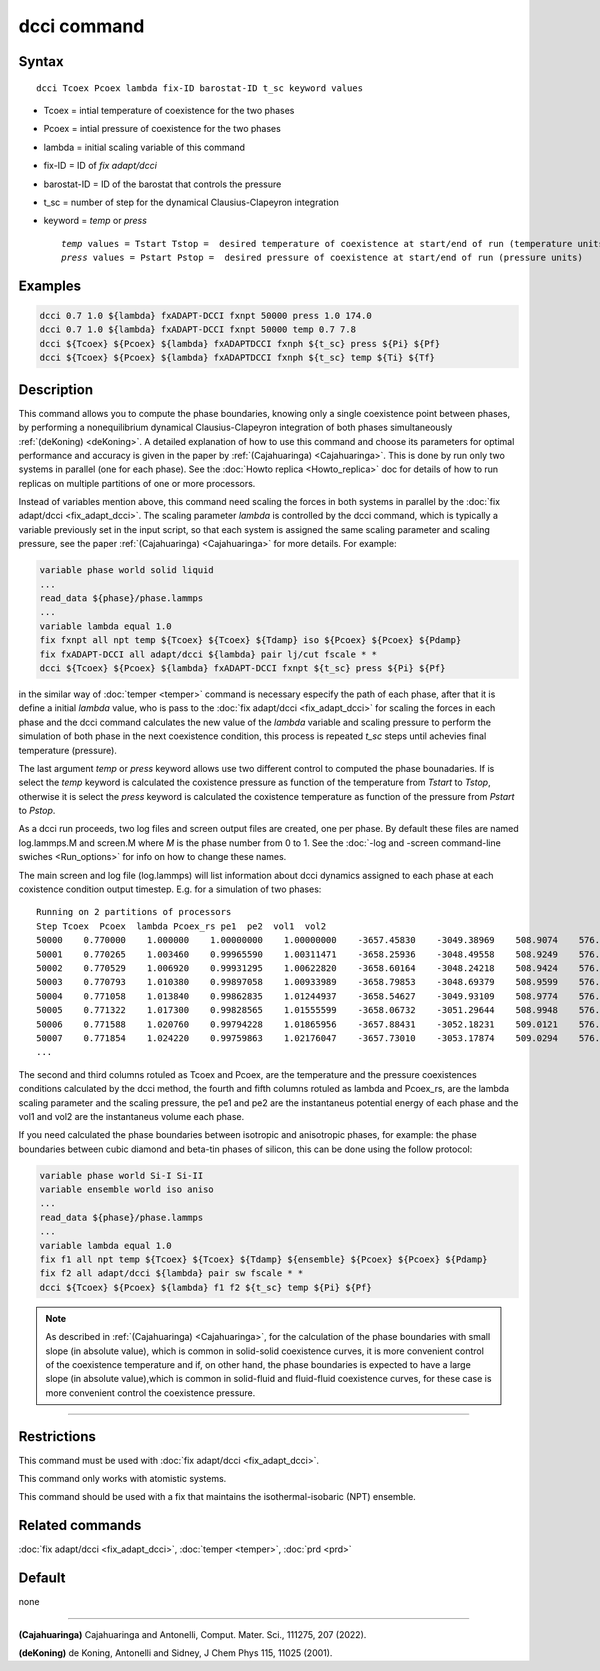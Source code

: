 .. index:: dcci

dcci command
===================

Syntax
""""""

.. parsed-literal::

   dcci Tcoex Pcoex lambda fix-ID barostat-ID t_sc keyword values

* Tcoex = intial temperature of coexistence for the two phases 
* Pcoex = intial pressure of coexistence for the two phases 
* lambda = initial scaling variable of this command
* fix-ID = ID of *fix adapt/dcci*
* barostat-ID = ID of the barostat that controls the pressure
* t_sc = number of step for the dynamical Clausius-Clapeyron integration
* keyword = *temp* or *press*
  
  .. parsed-literal::

       *temp* values = Tstart Tstop =  desired temperature of coexistence at start/end of run (temperature units)
       *press* values = Pstart Pstop =  desired pressure of coexistence at start/end of run (pressure units) 

Examples
""""""""

.. code-block:: LAMMPS

   dcci 0.7 1.0 ${lambda} fxADAPT-DCCI fxnpt 50000 press 1.0 174.0
   dcci 0.7 1.0 ${lambda} fxADAPT-DCCI fxnpt 50000 temp 0.7 7.8
   dcci ${Tcoex} ${Pcoex} ${lambda} fxADAPTDCCI fxnph ${t_sc} press ${Pi} ${Pf}
   dcci ${Tcoex} ${Pcoex} ${lambda} fxADAPTDCCI fxnph ${t_sc} temp ${Ti} ${Tf}   

Description
"""""""""""

This command allows you to compute the phase boundaries, knowing only a single
coexistence point between phases, by performing a nonequilibrium dynamical
Clausius-Clapeyron integration of both phases 
simultaneously :ref:`(deKoning) <deKoning>`. A detailed explanation of how to use this
command and choose its parameters for optimal performance and accuracy is
given in the paper by :ref:`(Cajahuaringa) <Cajahuaringa>`. This is done
by run only two systems in parallel (one for each phase). See the :doc:`Howto replica <Howto_replica>` doc for details of how to run replicas on multiple partitions of one or more processors.

Instead of variables mention above, this command need scaling the forces in
both systems in parallel by the :doc:`fix adapt/dcci <fix_adapt_dcci>`. The scaling parameter *lambda* is controlled by the dcci command, which is typically a variable previously set in the input script, so that each system is assigned the same scaling parameter and scaling pressure, see the paper :ref:`(Cajahuaringa) <Cajahuaringa>` for more details. For example:

.. code-block:: LAMMPS

   variable phase world solid liquid
   ...
   read_data ${phase}/phase.lammps
   ...
   variable lambda equal 1.0
   fix fxnpt all npt temp ${Tcoex} ${Tcoex} ${Tdamp} iso ${Pcoex} ${Pcoex} ${Pdamp}
   fix fxADAPT-DCCI all adapt/dcci ${lambda} pair lj/cut fscale * *
   dcci ${Tcoex} ${Pcoex} ${lambda} fxADAPT-DCCI fxnpt ${t_sc} press ${Pi} ${Pf}

in the similar way of :doc:`temper <temper>` command is necessary especify the path of each phase, after that it is define a initial *lambda* value, who is pass to the :doc:`fix adapt/dcci <fix_adapt_dcci>` for scaling the forces in each phase and the dcci command calculates the new value of the *lambda* variable and scaling pressure to perform the simulation of both phase in the next coexistence condition, this process is repeated *t_sc* steps until achevies final temperature (pressure).

The last argument *temp* or *press* keyword allows use two different control to computed the phase bounadaries. If is select the *temp* keyword is calculated the coxistence pressure as function of the temperature from *Tstart* to *Tstop*, otherwise it is select the *press* keyword is calculated the coxistence temperature as function of the pressure from *Pstart* to *Pstop*.

As a dcci run proceeds, two log files and screen output files are created, one per phase. By default these files are named log.lammps.M and screen.M where *M* is the phase number from 0 to 1. See the :doc:`-log and -screen command-line swiches <Run_options>` for info on how to change these names.

The main screen and log file (log.lammps) will list information about dcci dynamics assigned to each phase at each coxistence condition output timestep. E.g. for a simulation of two phases:

.. parsed-literal::

   Running on 2 partitions of processors
   Step Tcoex  Pcoex  lambda Pcoex_rs pe1  pe2  vol1  vol2
   50000    0.770000    1.000000    1.00000000    1.00000000    -3657.45830    -3049.38969    508.9074    576.0835
   50001    0.770265    1.003460    0.99965590    1.00311471    -3658.25936    -3048.49558    508.9249    576.0910
   50002    0.770529    1.006920    0.99931295    1.00622820    -3658.60164    -3048.24218    508.9424    576.0989
   50003    0.770793    1.010380    0.99897058    1.00933989    -3658.79853    -3048.69379    508.9599    576.1074
   50004    0.771058    1.013840    0.99862835    1.01244937    -3658.54627    -3049.93109    508.9774    576.1165
   50005    0.771322    1.017300    0.99828565    1.01555599    -3658.06732    -3051.29644    508.9948    576.1260
   50006    0.771588    1.020760    0.99794228    1.01865956    -3657.88431    -3052.18231    509.0121    576.1360
   50007    0.771854    1.024220    0.99759863    1.02176047    -3657.73010    -3053.17874    509.0294    576.1465
   ...

The second and third columns rotuled as Tcoex and Pcoex, are the temperature and the pressure coexistences conditions calculated by the dcci method, the fourth and fifth columns rotuled as lambda and Pcoex_rs, are the lambda scaling parameter and the scaling pressure, the pe1 and pe2 are the instantaneus potential energy of each phase and the vol1 and vol2 are the instantaneus volume each phase.

If you need calculated the phase boundaries between isotropic and anisotropic phases, for example: the phase boundaries between cubic diamond and beta-tin phases of silicon, this can be done using the follow protocol:

.. code-block:: LAMMPS

   variable phase world Si-I Si-II
   variable ensemble world iso aniso
   ...
   read_data ${phase}/phase.lammps
   ...
   variable lambda equal 1.0
   fix f1 all npt temp ${Tcoex} ${Tcoex} ${Tdamp} ${ensemble} ${Pcoex} ${Pcoex} ${Pdamp}
   fix f2 all adapt/dcci ${lambda} pair sw fscale * *
   dcci ${Tcoex} ${Pcoex} ${lambda} f1 f2 ${t_sc} temp ${Pi} ${Pf}
   
   
.. note::

   As described in :ref:`(Cajahuaringa) <Cajahuaringa>`, for the calculation of the phase  
   boundaries with small slope (in absolute value), which is common in solid-solid coexistence 
   curves, it is more convenient control of the coexistence temperature and if, on other hand, the 
   phase boundaries is expected to have a large slope (in absolute value),which is common in 
   solid-fluid  and fluid-fluid coexistence curves, for these case is more convenient control the  
   coexistence pressure.

----------

Restrictions
""""""""""""

This command must be used with :doc:`fix adapt/dcci <fix_adapt_dcci>`.

This command only works with atomistic systems.

This command should be used with a fix that maintains the isothermal-isobaric (NPT) ensemble.

Related commands
""""""""""""""""

:doc:`fix adapt/dcci <fix_adapt_dcci>`, :doc:`temper <temper>`, :doc:`prd <prd>`

Default
"""""""

none

----------

.. _Cajahuaringa:

**(Cajahuaringa)** Cajahuaringa and Antonelli, Comput. Mater. Sci., 111275, 207 (2022).

.. _deKoning:

**(deKoning)** de Koning, Antonelli and Sidney, J Chem Phys 115, 11025 (2001).
